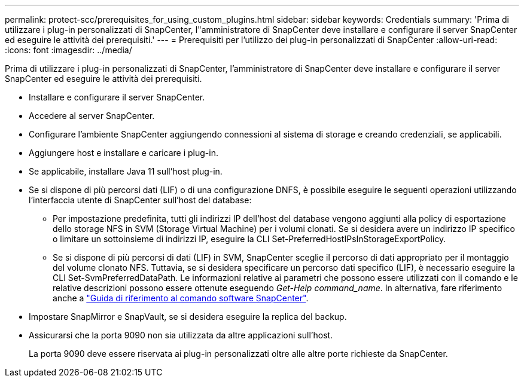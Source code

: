 ---
permalink: protect-scc/prerequisites_for_using_custom_plugins.html 
sidebar: sidebar 
keywords: Credentials 
summary: 'Prima di utilizzare i plug-in personalizzati di SnapCenter, l"amministratore di SnapCenter deve installare e configurare il server SnapCenter ed eseguire le attività dei prerequisiti.' 
---
= Prerequisiti per l'utilizzo dei plug-in personalizzati di SnapCenter
:allow-uri-read: 
:icons: font
:imagesdir: ../media/


[role="lead"]
Prima di utilizzare i plug-in personalizzati di SnapCenter, l'amministratore di SnapCenter deve installare e configurare il server SnapCenter ed eseguire le attività dei prerequisiti.

* Installare e configurare il server SnapCenter.
* Accedere al server SnapCenter.
* Configurare l'ambiente SnapCenter aggiungendo connessioni al sistema di storage e creando credenziali, se applicabili.
* Aggiungere host e installare e caricare i plug-in.
* Se applicabile, installare Java 11 sull'host plug-in.
* Se si dispone di più percorsi dati (LIF) o di una configurazione DNFS, è possibile eseguire le seguenti operazioni utilizzando l'interfaccia utente di SnapCenter sull'host del database:
+
** Per impostazione predefinita, tutti gli indirizzi IP dell'host del database vengono aggiunti alla policy di esportazione dello storage NFS in SVM (Storage Virtual Machine) per i volumi clonati. Se si desidera avere un indirizzo IP specifico o limitare un sottoinsieme di indirizzi IP, eseguire la CLI Set-PreferredHostIPsInStorageExportPolicy.
** Se si dispone di più percorsi di dati (LIF) in SVM, SnapCenter sceglie il percorso di dati appropriato per il montaggio del volume clonato NFS. Tuttavia, se si desidera specificare un percorso dati specifico (LIF), è necessario eseguire la CLI Set-SvmPreferredDataPath. Le informazioni relative ai parametri che possono essere utilizzati con il comando e le relative descrizioni possono essere ottenute eseguendo _Get-Help command_name_. In alternativa, fare riferimento anche a https://library.netapp.com/ecm/ecm_download_file/ECMLP3337666["Guida di riferimento al comando software SnapCenter"^].


* Impostare SnapMirror e SnapVault, se si desidera eseguire la replica del backup.
* Assicurarsi che la porta 9090 non sia utilizzata da altre applicazioni sull'host.
+
La porta 9090 deve essere riservata ai plug-in personalizzati oltre alle altre porte richieste da SnapCenter.


